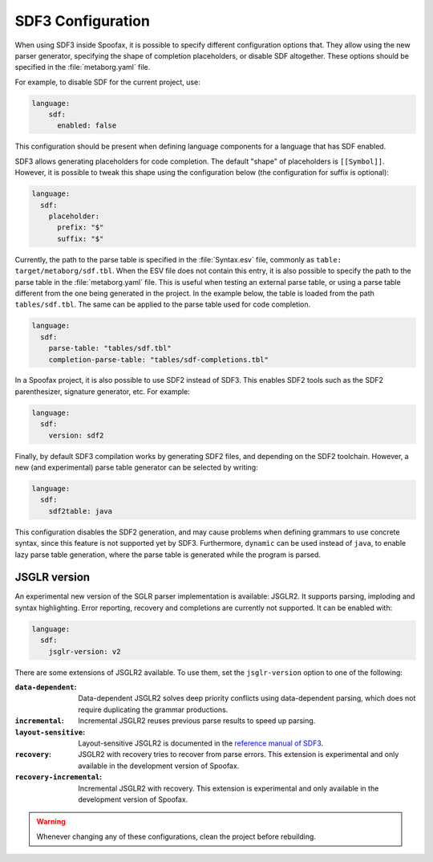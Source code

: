 .. _sdf3-configuration:

SDF3 Configuration
--------------------

When using SDF3 inside Spoofax, it is possible to specify different configuration options that. They allow
using the new parser generator, specifying the shape of completion placeholders, or disable
SDF altogether. These options should be specified in the :file:`metaborg.yaml` file.

For example, to disable SDF for the current project, use:

.. code-block:: yaml

   language:
       sdf:
         enabled: false

This configuration should be present when defining language components for a language that has SDF enabled.

SDF3 allows generating placeholders for code completion. The default "shape" of placeholders is ``[[Symbol]]``. However, it is possible
to tweak this shape using the configuration below (the configuration for suffix is optional):

.. code-block:: yaml

   language:
     sdf:
       placeholder:
         prefix: "$"
         suffix: "$"

Currently, the path to the parse table is specified in the :file:`Syntax.esv` file, commonly as ``table: target/metaborg/sdf.tbl``.
When the ESV file does not contain this entry, it is also possible to specify the path to the parse table in the :file:`metaborg.yaml` file.
This is useful when testing an external parse table, or using a parse table different from the one being generated in the project.
In the example below, the table is loaded from the path ``tables/sdf.tbl``. The same can be applied to the parse table used for code completion.

.. code-block:: yaml

   language:
     sdf:
       parse-table: "tables/sdf.tbl"
       completion-parse-table: "tables/sdf-completions.tbl"

In a Spoofax project, it is also possible to use SDF2 instead of SDF3. This enables SDF2 tools such as the SDF2 parenthesizer,
signature generator, etc. For example:

.. code-block:: yaml

   language:
     sdf:
       version: sdf2


Finally, by default SDF3 compilation works by generating SDF2 files, and depending on the SDF2 toolchain. However,
a new (and experimental) parse table generator can be selected by writing:

.. code-block:: yaml

   language:
     sdf:
       sdf2table: java

This configuration disables the SDF2 generation, and may cause problems when defining grammars to use concrete syntax, since
this feature is not supported yet by SDF3. Furthermore, ``dynamic`` can be used instead of ``java``, to enable lazy parse table
generation, where the parse table is generated while the program is parsed.

JSGLR version
=============

An experimental new version of the SGLR parser implementation is available: JSGLR2. It supports parsing, imploding and
syntax highlighting. Error reporting, recovery and completions are currently not supported. It can be enabled with:

.. code-block:: yaml

   language:
     sdf:
       jsglr-version: v2

There are some extensions of JSGLR2 available. To use them, set the ``jsglr-version`` option to one of the following:

:``data-dependent``:       Data-dependent JSGLR2 solves deep priority conflicts using data-dependent parsing, which does
                           not require duplicating the grammar productions.
:``incremental``:          Incremental JSGLR2 reuses previous parse results to speed up parsing.
:``layout-sensitive``:     Layout-sensitive JSGLR2 is documented in the
                           `reference manual of SDF3 <reference.html#layout-sensitive-parsing>`_.
:``recovery``:             JSGLR2 with recovery tries to recover from parse errors. This extension is experimental and
                           only available in the development version of Spoofax.
:``recovery-incremental``: Incremental JSGLR2 with recovery. This extension is experimental and only available in the
                           development version of Spoofax.

.. warning:: Whenever changing any of these configurations, clean the project before rebuilding.

.. TODO: write documentation on how to use SDF3 outside of Spoofax
